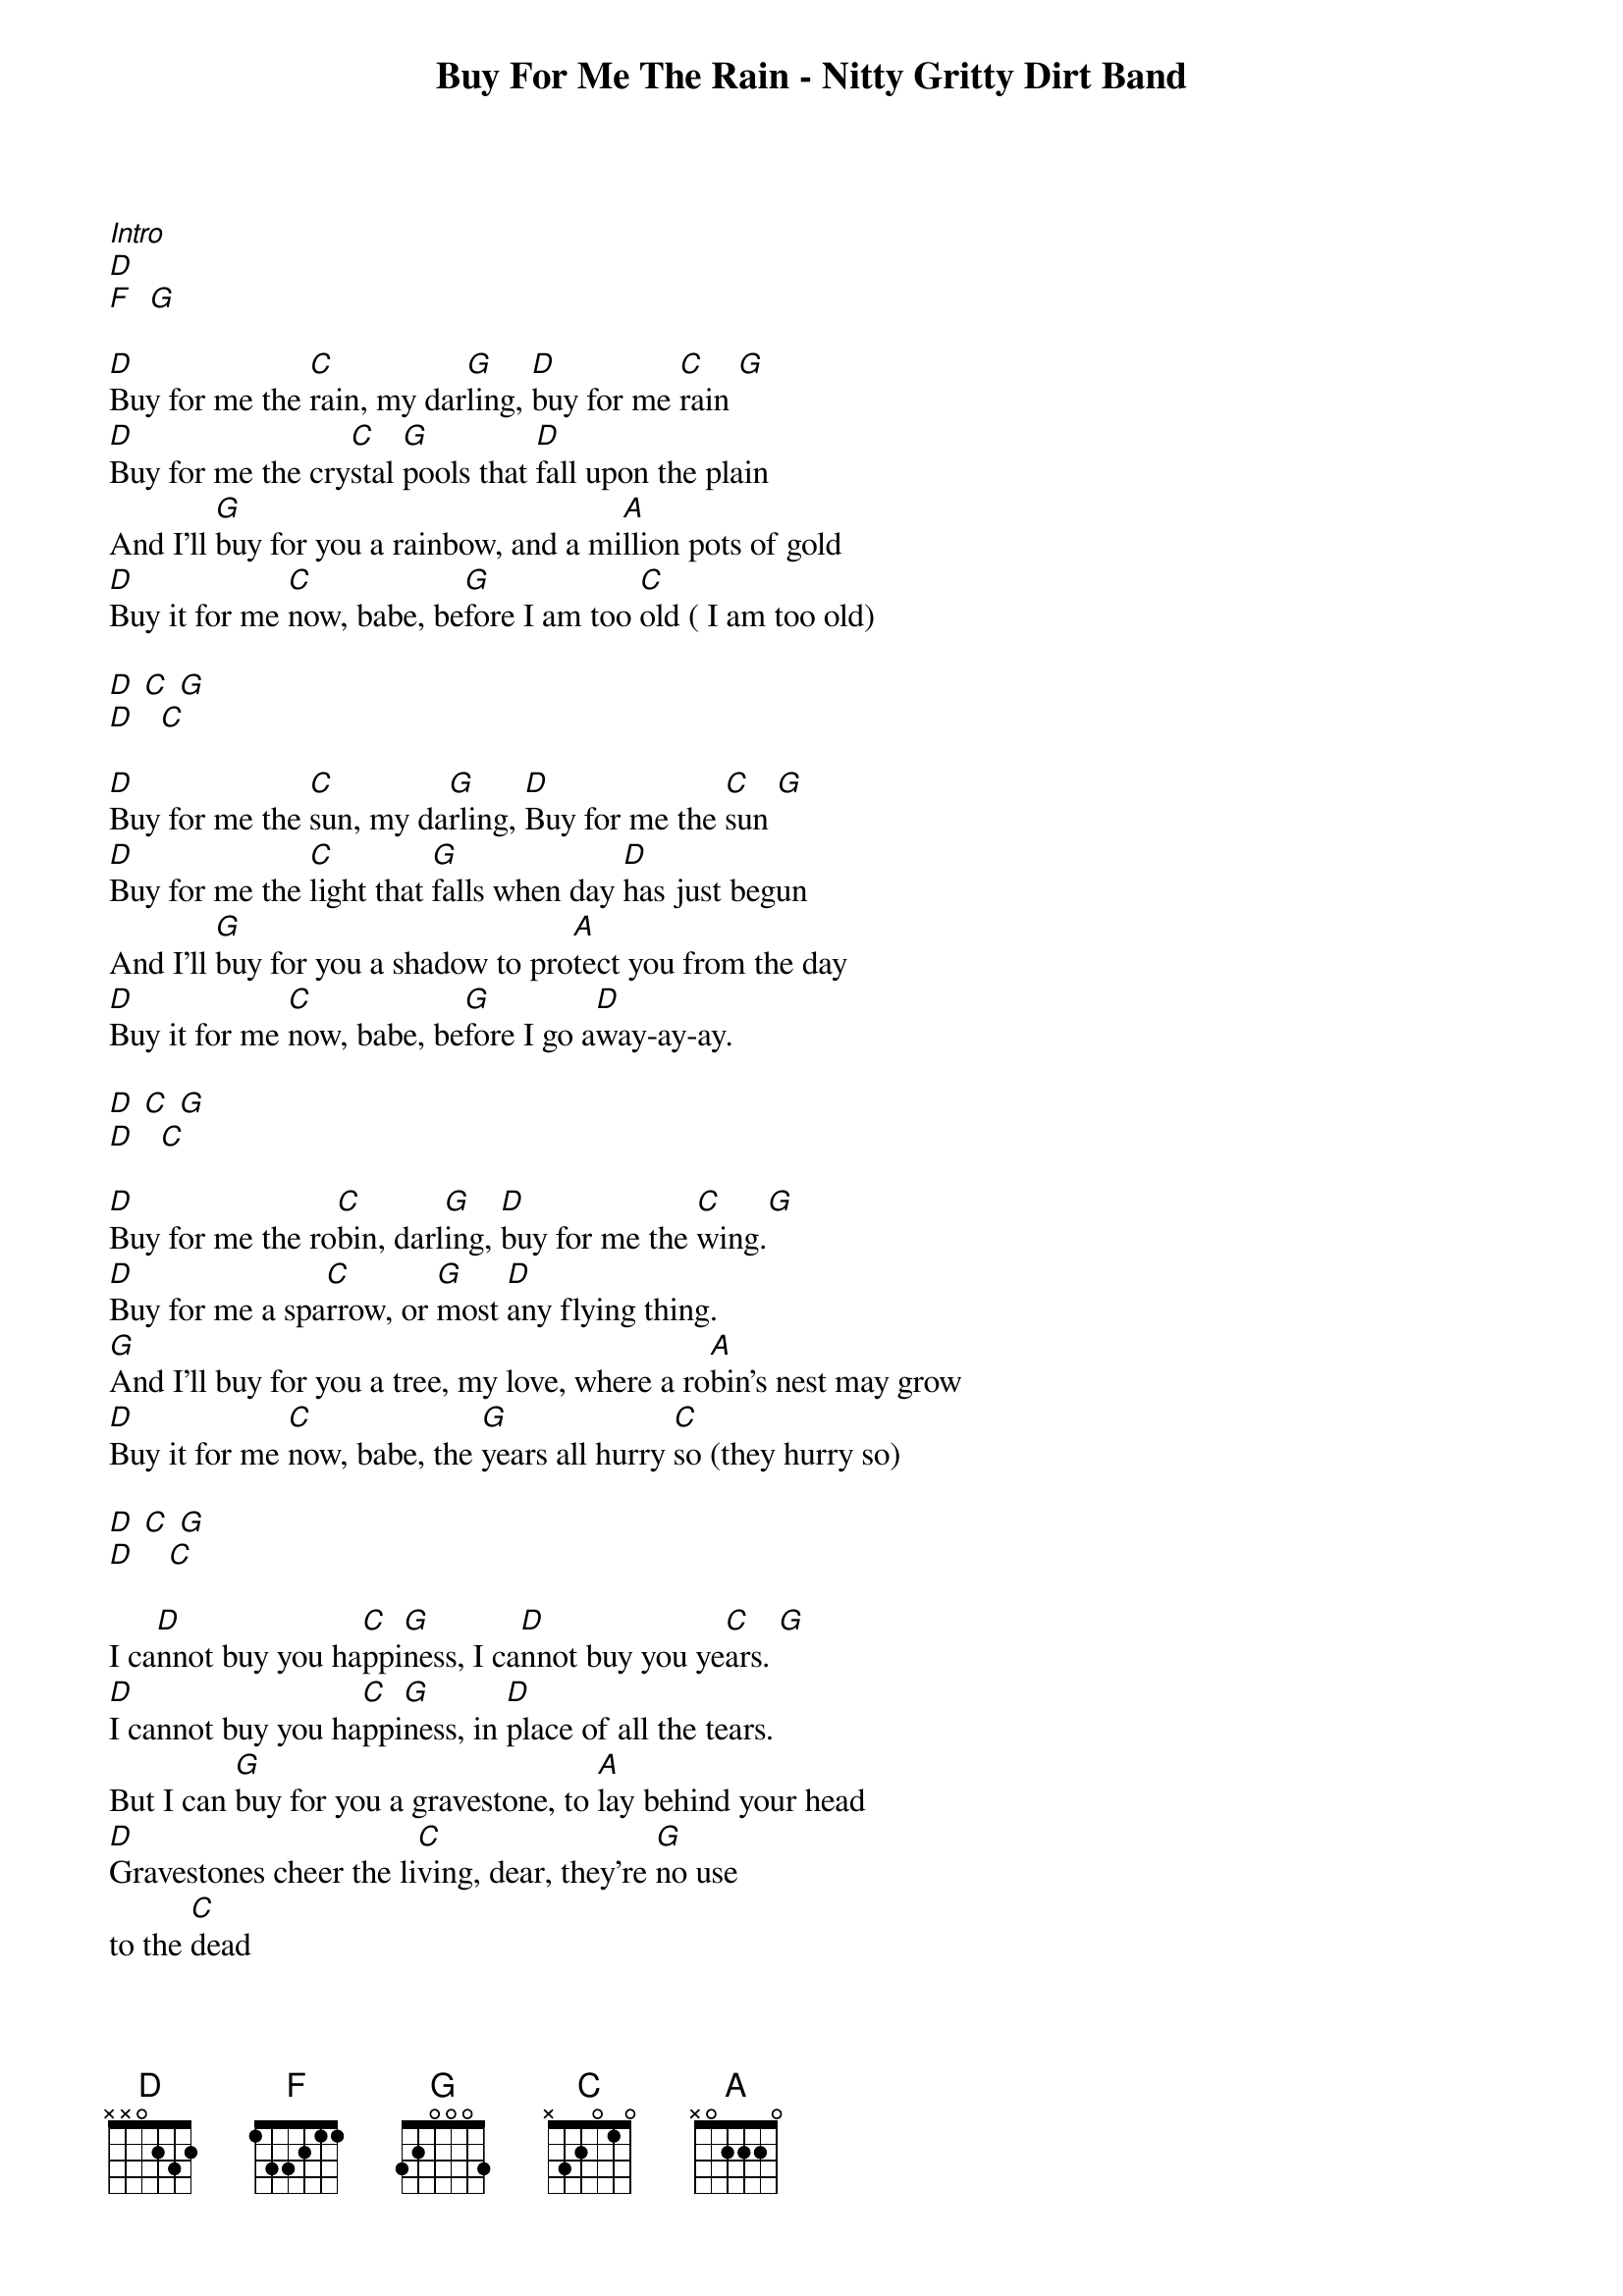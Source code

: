{title: Buy For Me The Rain - Nitty Gritty Dirt Band}
[Intro]
[D] 
[F]  [G] 

[D]Buy for me the [C]rain, my dar[G]ling, [D]buy for me [C]rain [G] 
[D]Buy for me the cry[C]stal [G]pools that [D]fall upon the plain
And I'll [G]buy for you a rainbow, and a mi[A]llion pots of gold
[D]Buy it for me [C]now, babe, be[G]fore I am too [C]old ( I am too old)

{textcolour: blue}
[D] [C] [G] 
[D]   [C] 
{textcolour} 

[D]Buy for me the [C]sun, my da[G]rling, [D]Buy for me the [C]sun [G] 
[D]Buy for me the [C]light that [G]falls when day [D]has just begun
And I'll [G]buy for you a shadow to pro[A]tect you from the day
[D]Buy it for me [C]now, babe, be[G]fore I go a[D]way-ay-ay.

{textcolour: blue}
[D] [C] [G] 
[D]   [C] 
{textcolour}

[D]Buy for me the ro[C]bin, darl[G]ing, [D]buy for me the [C]wing.[G] 
[D]Buy for me a spa[C]rrow, or [G]most [D]any flying thing.
[G]And I'll buy for you a tree, my love, where a ro[A]bin's nest may grow
[D]Buy it for me [C]now, babe, the [G]years all hurry [C]so (they hurry so)

{textcolour: blue}
[D] [C] [G] 
[D]    [C]
{textcolour} 

I ca[D]nnot buy you ha[C]ppi[G]ness, I ca[D]nnot buy you ye[C]ars. [G] 
[D]I cannot buy you ha[C]ppi[G]ness, in [D]place of all the tears.
But I can [G]buy for you a gravestone, to [A]lay behind your head
[D]Gravestones cheer the li[C]ving, dear, they're [G]no use
to the [C]dead
 {textcolour: blue}

[D] [C] [G] 
[D]   [C] 
{textcolour}

[Outro]
[D]Ly Ly Ly Ly [C]Ly Ly [G]Ly Ly    L[D]y Ly Ly [C]Ly Ly  [G] 
[D]Ly Ly Ly Ly [C]Ly Ly [G]Ly Ly    L[D]y Ly Ly [C]Ly Ly
 
[G] [A] [D] [C] [G] [C] [D] 




